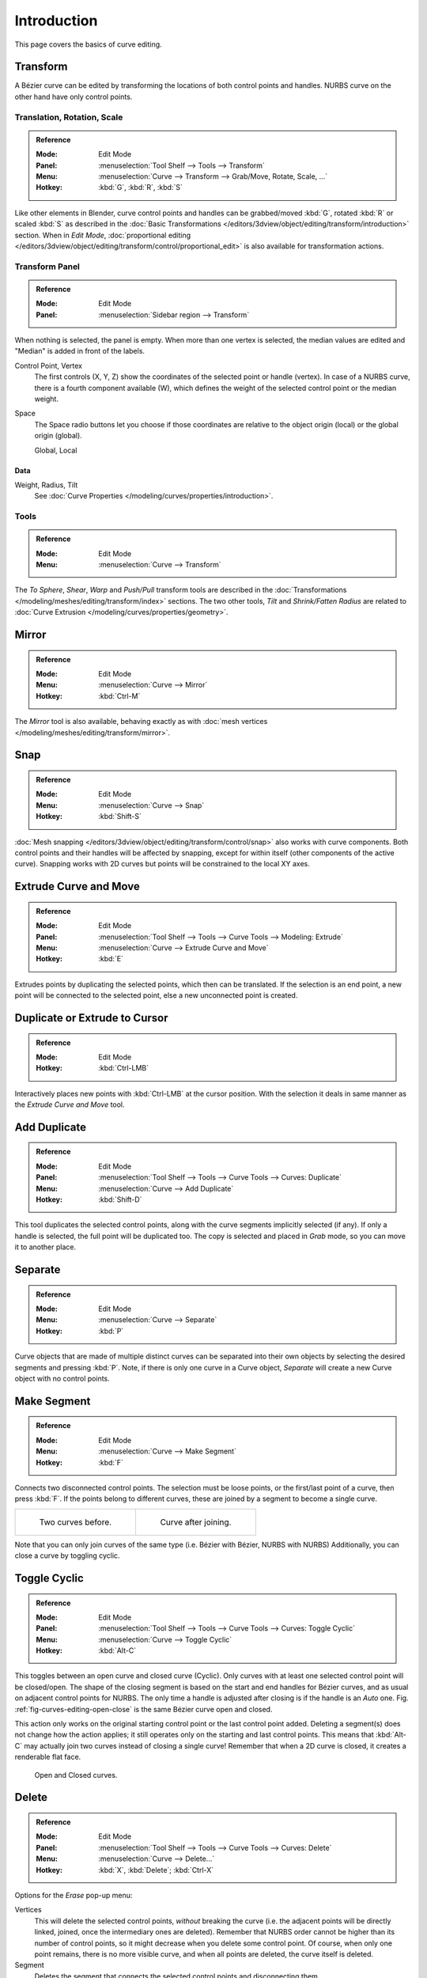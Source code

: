 .. (todo <2.8 add) spin, split tool; control point: recalc normals, set curve radius = Shrink/Fatten

************
Introduction
************

This page covers the basics of curve editing.


Transform
=========

A Bézier curve can be edited by transforming the locations of both control points and handles.
NURBS curve on the other hand have only control points.


Translation, Rotation, Scale
----------------------------

.. admonition:: Reference
   :class: refbox

   :Mode:      Edit Mode
   :Panel:     :menuselection:`Tool Shelf --> Tools --> Transform`
   :Menu:      :menuselection:`Curve --> Transform --> Grab/Move, Rotate, Scale, ...`
   :Hotkey:    :kbd:`G`, :kbd:`R`, :kbd:`S`

Like other elements in Blender, curve control points and handles can be
grabbed/moved :kbd:`G`, rotated :kbd:`R` or scaled :kbd:`S` as described in
the :doc:`Basic Transformations </editors/3dview/object/editing/transform/introduction>` section.
When in *Edit Mode*,
:doc:`proportional editing </editors/3dview/object/editing/transform/control/proportional_edit>`
is also available for transformation actions.


.. _modeling-curves-transform-panel:

Transform Panel
---------------

.. admonition:: Reference
   :class: refbox

   :Mode:      Edit Mode
   :Panel:     :menuselection:`Sidebar region --> Transform`

When nothing is selected, the panel is empty.
When more than one vertex is selected, the median values are edited
and "Median" is added in front of the labels.

Control Point, Vertex
   The first controls (X, Y, Z) show the coordinates of the selected point or handle (vertex).
   In case of a NURBS curve, there is a fourth component available (W),
   which defines the weight of the selected control point or the median weight.
Space
   The Space radio buttons let you choose if those coordinates are relative to the object origin (local) or
   the global origin (global).

   Global, Local


Data
^^^^

Weight, Radius, Tilt
   See :doc:`Curve Properties </modeling/curves/properties/introduction>`.


Tools
-----

.. admonition:: Reference
   :class: refbox

   :Mode:      Edit Mode
   :Menu:      :menuselection:`Curve --> Transform`

The *To Sphere*, *Shear*, *Warp* and *Push/Pull* transform tools are described
in the :doc:`Transformations </modeling/meshes/editing/transform/index>` sections.
The two other tools, *Tilt* and *Shrink/Fatten Radius* are related to
:doc:`Curve Extrusion </modeling/curves/properties/geometry>`.


Mirror
======

.. admonition:: Reference
   :class: refbox

   :Mode:      Edit Mode
   :Menu:      :menuselection:`Curve --> Mirror`
   :Hotkey:    :kbd:`Ctrl-M`

The *Mirror* tool is also available, behaving exactly as with
:doc:`mesh vertices </modeling/meshes/editing/transform/mirror>`.


Snap
====

.. admonition:: Reference
   :class: refbox

   :Mode:      Edit Mode
   :Menu:      :menuselection:`Curve --> Snap`
   :Hotkey:    :kbd:`Shift-S`

:doc:`Mesh snapping </editors/3dview/object/editing/transform/control/snap>`
also works with curve components.
Both control points and their handles will be affected by snapping,
except for within itself (other components of the active curve).
Snapping works with 2D curves but points will be constrained to the local XY axes.


.. _modeling-curves-extrude:

Extrude Curve and Move
======================

.. admonition:: Reference
   :class: refbox

   :Mode:      Edit Mode
   :Panel:     :menuselection:`Tool Shelf --> Tools --> Curve Tools --> Modeling: Extrude`
   :Menu:      :menuselection:`Curve --> Extrude Curve and Move`
   :Hotkey:    :kbd:`E`

Extrudes points by duplicating the selected points, which then can be translated.
If the selection is an end point, a new point will be connected to the selected point,
else a new unconnected point is created.

.. Mode
.. (todo) looks like a bug, internal parameter?


Duplicate or Extrude to Cursor
==============================

.. admonition:: Reference
   :class: refbox

   :Mode:      Edit Mode
   :Hotkey:    :kbd:`Ctrl-LMB`

Interactively places new points with :kbd:`Ctrl-LMB` at the cursor position.
With the selection it deals in same manner as the *Extrude Curve and Move* tool.


Add Duplicate
=============

.. admonition:: Reference
   :class: refbox

   :Mode:      Edit Mode
   :Panel:     :menuselection:`Tool Shelf --> Tools --> Curve Tools --> Curves: Duplicate`
   :Menu:      :menuselection:`Curve --> Add Duplicate`
   :Hotkey:    :kbd:`Shift-D`

This tool duplicates the selected control points,
along with the curve segments implicitly selected (if any).
If only a handle is selected, the full point will be duplicated too.
The copy is selected and placed in *Grab* mode, so you can move it to another place.


Separate
========

.. admonition:: Reference
   :class: refbox

   :Mode:      Edit Mode
   :Menu:      :menuselection:`Curve --> Separate`
   :Hotkey:    :kbd:`P`

Curve objects that are made of multiple distinct curves can be separated into their own
objects by selecting the desired segments and pressing :kbd:`P`.
Note, if there is only one curve in a Curve object,
*Separate* will create a new Curve object with no control points.


.. _modeling-curves-make-segment:

Make Segment
============

.. admonition:: Reference
   :class: refbox

   :Mode:      Edit Mode
   :Menu:      :menuselection:`Curve --> Make Segment`
   :Hotkey:    :kbd:`F`

Connects two disconnected control points.
The selection must be loose points, or the first/last point of a curve, then press :kbd:`F`.
If the points belong to different curves, these are joined by a segment to become a single curve.

.. list-table::

   * - .. figure:: /images/modeling_curves_editing_introduction_two-curves.png
          :width: 320px

          Two curves before.

     - .. figure:: /images/modeling_curves_editing_introduction_make-segment.png
          :width: 320px

          Curve after joining.

Note that you can only join curves of the same type (i.e. Bézier with Bézier, NURBS with NURBS)
Additionally, you can close a curve by toggling cyclic.


.. _modeling-curves-toggle-cyclic:

Toggle Cyclic
=============

.. admonition:: Reference
   :class: refbox

   :Mode:      Edit Mode
   :Panel:     :menuselection:`Tool Shelf --> Tools --> Curve Tools --> Curves: Toggle Cyclic`
   :Menu:      :menuselection:`Curve --> Toggle Cyclic`
   :Hotkey:    :kbd:`Alt-C`

This toggles between an open curve and closed curve (Cyclic).
Only curves with at least one selected control point will be closed/open.
The shape of the closing segment is based on the start and end handles for Bézier curves,
and as usual on adjacent control points for NURBS.
The only time a handle is adjusted after closing is if the handle is an *Auto* one.
Fig. :ref:`fig-curves-editing-open-close` is the same Bézier curve open and closed.

This action only works on the original starting control point or the last control point added.
Deleting a segment(s) does not change how the action applies;
it still operates only on the starting and last control points. This means that
:kbd:`Alt-C` may actually join two curves instead of closing a single curve!
Remember that when a 2D curve is closed, it creates a renderable flat face.

.. _fig-curves-editing-open-close:

.. figure:: /images/modeling_curves_editing_introduction_open-closed-cyclic.png

   Open and Closed curves.


Delete
======

.. admonition:: Reference
   :class: refbox

   :Mode:      Edit Mode
   :Panel:     :menuselection:`Tool Shelf --> Tools --> Curve Tools --> Curves: Delete`
   :Menu:      :menuselection:`Curve --> Delete...`
   :Hotkey:    :kbd:`X`, :kbd:`Delete`; :kbd:`Ctrl-X`

Options for the *Erase* pop-up menu:

Vertices
   This will delete the selected control points, *without* breaking the curve
   (i.e. the adjacent points will be directly linked, joined, once the intermediary ones are deleted).
   Remember that NURBS order cannot be higher than its number of control points,
   so it might decrease when you delete some control point.
   Of course, when only one point remains, there is no more visible curve,
   and when all points are deleted, the curve itself is deleted.
Segment
   Deletes the segment that connects the selected control points and disconnecting them.
Dissolve Vertices :kbd:`Ctrl-X`
   Deletes the selected control points, while the remaining segment is fitted to the deleted curve
   by adjusting its handles.

.. list-table::

   * - .. figure:: /images/modeling_curves_editing_introduction_make-segment.png
          :width: 320px

          Before deleting.

     - .. figure:: /images/modeling_curves_editing_introduction_delete-vertices.png
          :width: 320px

          Deleting vertices.

   * - .. figure:: /images/modeling_curves_editing_introduction_delete-segment.png
          :width: 320px

          Deleting segment.

     - .. figure:: /images/modeling_curves_editing_introduction_dissolve-vertices.png
          :width: 320px

          Dissolve vertices.


Control Points
==============

Tilt
----

.. admonition:: Reference
   :class: refbox

   :Mode:      Edit Mode
   :Panel:     :menuselection:`Tool Shelf --> Tools --> Transform --> Tilt`
   :Menu:      :menuselection:`Curve --> Control Points --> Tilt/Clear Tilt`
   :Hotkey:    :kbd:`Ctrl-T`, :kbd:`Alt-T`

Tilt :kbd:`Ctrl-T`
   Lets you define the tilt of the selected control points.
   The tilt will be interpolated from point to point (you can check it with the normals).
   The tilt angle is defined interactively first, and then it can be adjusted in the Operator panel *Angle*.
Clear Tilt :kbd:`Alt-T`
   Brings the tilt of those selected control points back to 0.


Set Handle Type
---------------

.. admonition:: Reference
   :class: refbox

   :Mode:      Edit Mode
   :Panel:     :menuselection:`Tool Shelf --> Tools --> Curve Tools --> Handles:`
   :Menu:      :menuselection:`Curve --> Control Points --> Set Handle Type`
   :Hotkey:    :kbd:`V`

Handle types are a property of :ref:`Bézier curves <curve-bezier>` and
can be used to alter features of the curve.
For example, switching to *Vector handles* can be used to create curves with sharp corners.
Read the :ref:`Bézier curves <curve-bezier-handle-type>` page for more details.

Toggle Free/Align :kbd:`V T`
   Additionally, this shortcut can be used to toggle between Free and Aligned handle types.


.. _modeling-curve-weight:

Set Goal Weight
---------------

.. admonition:: Reference
   :class: refbox

   :Mode:      Edit Mode
   :Menu:      :menuselection:`Specials --> Set Goal Weight`

This sets the :doc:`Soft Body Goal Weight </modeling/curves/properties/introduction>`
of selected control points. The precise value can be adjusted in the Operator Panel.
To adjust the *Mean Weight* (average) of selected control points use
:menuselection:`Sidebar region --> Transform --> Mean Weight`.


Smooth
------

.. admonition:: Reference
   :class: refbox

   :Mode:      Edit Mode
   :Panel:     :menuselection:`Tool Shelf --> Tools --> Curve Tools --> Modeling: Smooth`
   :Menu:      :menuselection:`Specials --> Smooth`

Curve smoothing is available through the specials menu. For Bézier curves, this smoothing
operation reduces the distance between the selected control point/s and
their neighbors, while keeping the neighbors anchored.
Does not effect control point tangents.

.. figure:: /images/modeling_curves_editing_introduction_smoothing-1.png

   Original, unsmoothed Curve.

.. figure:: /images/modeling_curves_editing_introduction_smoothing-2.png

   Entire curve smoothed over 20 times by holding :kbd:`Shift-R` to repeat last step.

.. figure:: /images/modeling_curves_editing_introduction_smoothing-3.png

   Only three control points in the center smoothed over 20 times.


Hooks
-----

.. admonition:: Reference
   :class: refbox

   :Mode:      Edit Mode
   :Menu:      :menuselection:`Curve --> Control Points --> Hooks`
   :Hotkey:    :kbd:`Ctrl-H`

:doc:`Hooks </modeling/modifiers/deform/hooks>` can be added to control one or more points with other objects.


Segments
========

.. _modeling-curves-subdivision:

Subdivision
-----------

.. admonition:: Reference
   :class: refbox

   :Mode:      Edit Mode
   :Panel:     :menuselection:`Tool Shelf --> Tools --> Curve Tools --> Modeling: Subdivide`
   :Menu:      :menuselection:`Curve --> Segments --> Subdivide`

Curve subdivision simply subdivides all selected segments by adding one or
more control points between the selected segments.

Number of Cuts
   The number of cuts can be adjusted from the Operator panel.


.. _curve-switch-direction:

Switch Direction
----------------

.. admonition:: Reference
   :class: refbox

   :Mode:      Edit Mode
   :Panel:     :menuselection:`Tool Shelf --> Tools --> Curve Tools --> Curves: Switch Direction`
   :Menu:      :menuselection:`Curve --> Segments --> Switch Direction`,
               :menuselection:`Specials --> Switch Direction`

This tool will "reverse" the direction of any curve with at least one selected element
(i.e. the start point will become the end one, and *vice versa*).
This is mainly useful when using a curve as path, or using the bevel and taper options.


.. _curves-show-hide:

Show/Hide
=========

When in *Edit Mode*, you can hide and reveal elements from the display.
You can only show or hide control points, as segments are always shown,
unless all control points of the connected curve are hidden,
in which case the curve is fully hidden.

See :ref:`object-show-hide` in *Object Mode*.
See also the :doc:`/modeling/curves/curve_display` panel.


.. _curve-convert-type:

Set Spline Type
===============

.. admonition:: Reference
   :class: refbox

   :Mode:      Edit Mode
   :Panel:     :menuselection:`Tool Shelf --> Tools --> Curve Tools --> Curves: Set Spline type`

.. figure:: /images/modeling_curves_editing_introduction_set-spline-type.png
   :align: right

   Set Spline Type button.

You can convert splines in a curve object between Bézier, NURBS, and Poly curves.
Press :kbd:`T` to bring up the Tool Shelf. Clicking on the *Set Spline Type*
button will allow you to select the Spline type (Poly, Bézier or NURBS).

Note, this is not a "smart" conversion, i.e. Blender does not try to keep the same shape,
nor the same number of control points. For example, when converting a NURBS to a Bézier,
each group of three NURBS control points become a unique Bézier one (center point and two handles).

.. seealso::

   :ref:`object-convert-to`/from Mesh.


Curve Parenting
===============

.. admonition:: Reference
   :class: refbox

   :Mode:      Edit Mode
   :Hotkey:    :kbd:`Ctrl-P`

You can make other selected objects :ref:`children <object-parenting>`
of one or three control points :kbd:`Ctrl-P`, as with mesh objects.

To select a mesh (that is in view) while editing a curve, :kbd:`Ctrl-P` click on it.
Select either one or three control points,
then :kbd:`Ctrl-RMB` the object and use :kbd:`Ctrl-P` to make a vertex parent.
Selecting three control points will make the child follow
the median point between the three vertices. An alternative would be to use
a :doc:`Child of Constraint </rigging/constraints/relationship/child_of>`.
See also the :doc:`Curve Modifier </modeling/modifiers/deform/curve>`.

